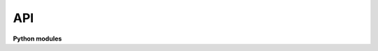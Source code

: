 API
=================================


**Python modules**

.. autosummary::
   :toctree: _autosummary
   :caption: API Reference
   :template: module-template.rst
   :recursive:

   weldx._version
   weldx.constants
   weldx.core
   weldx.geometry
   weldx.measurement
   weldx.transformations
   weldx.utility
   weldx.visualization
